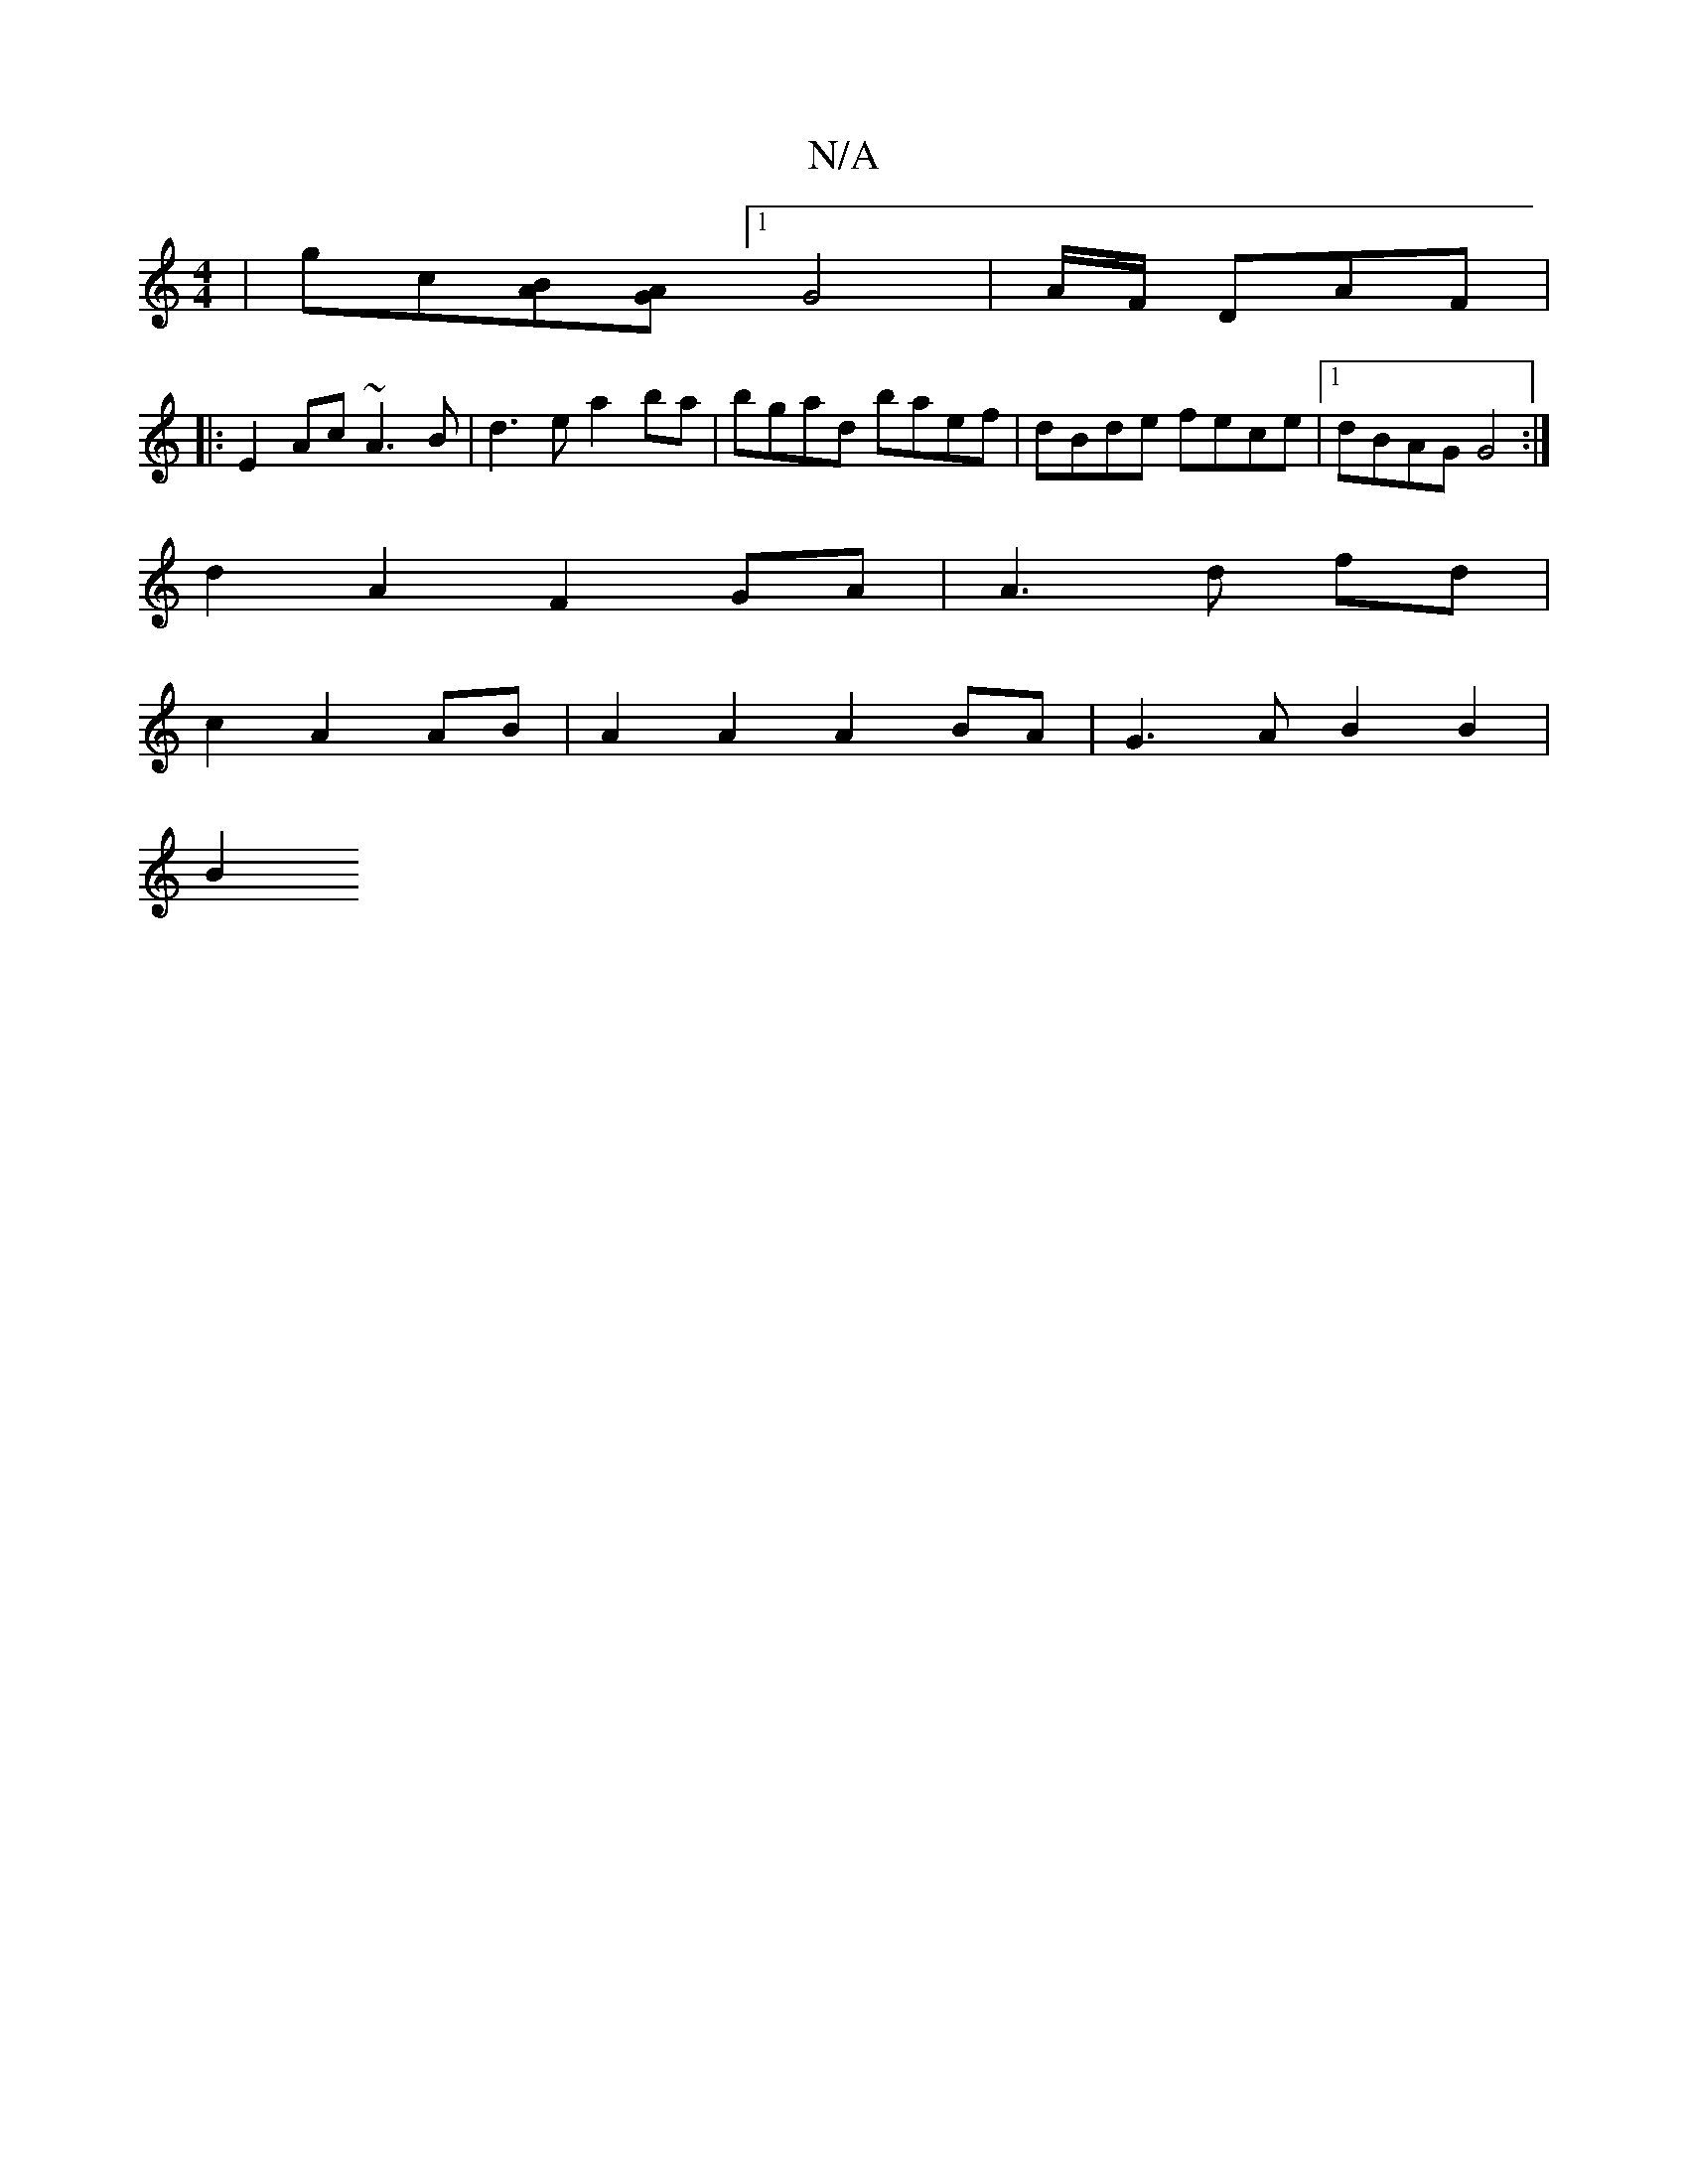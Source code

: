 X:1
T:N/A
M:4/4
R:N/A
K:Cmajor
|gc[AB][AG][1G4 | A/2F/ DAF |
A:|E2 EG FE D2| D2 AF AF AF| DFAF DFAF|FBBA AFED||
|:E2Ac ~A3B|d3e a2ba|bgad baef|dBde fece |1 dBAG G4 :|
d2 A2 F2 GA | A3 d fd |
c2 A2 AB | A2 A2 A2 BA | G3 A B2 B2 |
B2